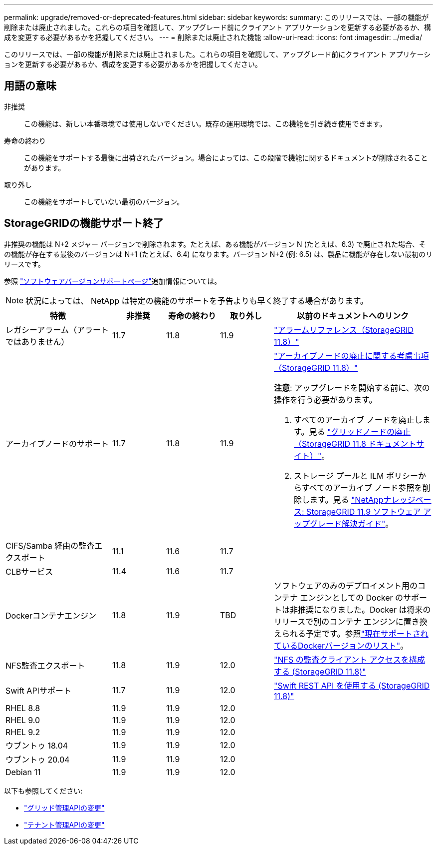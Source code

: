 ---
permalink: upgrade/removed-or-deprecated-features.html 
sidebar: sidebar 
keywords:  
summary: このリリースでは、一部の機能が削除または廃止されました。これらの項目を確認して、アップグレード前にクライアント アプリケーションを更新する必要があるか、構成を変更する必要があるかを把握してください。 
---
= 削除または廃止された機能
:allow-uri-read: 
:icons: font
:imagesdir: ../media/


[role="lead"]
このリリースでは、一部の機能が削除または廃止されました。これらの項目を確認して、アップグレード前にクライアント アプリケーションを更新する必要があるか、構成を変更する必要があるかを把握してください。



== 用語の意味

非推奨:: この機能は、新しい本番環境では使用しないでください。既存の運用環境では、この機能を引き続き使用できます。
寿命の終わり:: この機能をサポートする最後に出荷されたバージョン。場合によっては、この段階で機能に関するドキュメントが削除されることがあります。
取り外し:: この機能をサポートしていない最初のバージョン。




== StorageGRIDの機能サポート終了

非推奨の機能は N+2 メジャー バージョンで削除されます。たとえば、ある機能がバージョン N (たとえば、6.3) で廃止された場合、その機能が存在する最後のバージョンは N+1 (たとえば、6.4) になります。バージョン N+2 (例: 6.5) は、製品に機能が存在しない最初のリリースです。

参照 https://mysupport.netapp.com/site/info/version-support["ソフトウェアバージョンサポートページ"^]追加情報については。


NOTE: 状況によっては、 NetApp は特定の機能のサポートを予告よりも早く終了する場合があります。

[cols="2a,1a,1a,1a,3a"]
|===
| 特徴 | 非推奨 | 寿命の終わり | 取り外し | 以前のドキュメントへのリンク 


 a| 
レガシーアラーム（アラートではありません）
 a| 
11.7
 a| 
11.8
 a| 
11.9
 a| 
https://docs.netapp.com/us-en/storagegrid-118/monitor/alarms-reference.html["アラームリファレンス（StorageGRID 11.8）"^]



 a| 
アーカイブノードのサポート
 a| 
11.7
 a| 
11.8
 a| 
11.9
 a| 
https://docs.netapp.com/us-en/storagegrid-118/maintain/considerations-for-decommissioning-admin-or-gateway-nodes.html["アーカイブノードの廃止に関する考慮事項（StorageGRID 11.8）"^]

*注意*: アップグレードを開始する前に、次の操作を行う必要があります。

. すべてのアーカイブ ノードを廃止します。見る https://docs.netapp.com/us-en/storagegrid-118/maintain/grid-node-decommissioning.html["グリッドノードの廃止（StorageGRID 11.8 ドキュメントサイト）"^]。
. ストレージ プールと ILM ポリシーからすべてのアーカイブ ノード参照を削除します。見る https://kb.netapp.com/hybrid/StorageGRID/Maintenance/StorageGRID_11.9_software_upgrade_resolution_guide["NetAppナレッジベース: StorageGRID 11.9 ソフトウェア アップグレード解決ガイド"^]。




 a| 
CIFS/Samba 経由の監査エクスポート
 a| 
11.1
 a| 
11.6
 a| 
11.7
 a| 



 a| 
CLBサービス
 a| 
11.4
 a| 
11.6
 a| 
11.7
 a| 



 a| 
Dockerコンテナエンジン
 a| 
11.8
 a| 
11.9
 a| 
TBD
 a| 
ソフトウェアのみのデプロイメント用のコンテナ エンジンとしての Docker のサポートは非推奨になりました。Docker は将来のリリースで別のコンテナ エンジンに置き換えられる予定です。参照link:../ubuntu/software-requirements.html#docker-versions-tested["現在サポートされているDockerバージョンのリスト"]。



 a| 
NFS監査エクスポート
 a| 
11.8
 a| 
11.9
 a| 
12.0
 a| 
https://docs.netapp.com/us-en/storagegrid-118/admin/configuring-audit-client-access.html["NFS の監査クライアント アクセスを構成する (StorageGRID 11.8)"^]



 a| 
Swift APIサポート
 a| 
11.7
 a| 
11.9
 a| 
12.0
 a| 
https://docs.netapp.com/us-en/storagegrid-118/swift/index.html["Swift REST API を使用する (StorageGRID 11.8)"^]



 a| 
RHEL 8.8
 a| 
11.9
 a| 
11.9
 a| 
12.0
 a| 



 a| 
RHEL 9.0
 a| 
11.9
 a| 
11.9
 a| 
12.0
 a| 



 a| 
RHEL 9.2
 a| 
11.9
 a| 
11.9
 a| 
12.0
 a| 



 a| 
ウブントゥ 18.04
 a| 
11.9
 a| 
11.9
 a| 
12.0
 a| 



 a| 
ウブントゥ 20.04
 a| 
11.9
 a| 
11.9
 a| 
12.0
 a| 



 a| 
Debian 11
 a| 
11.9
 a| 
11.9
 a| 
12.0
 a| 

|===
以下も参照してください:

* link:../upgrade/changes-to-grid-management-api.html["グリッド管理APIの変更"]
* link:../upgrade/changes-to-tenant-management-api.html["テナント管理APIの変更"]


